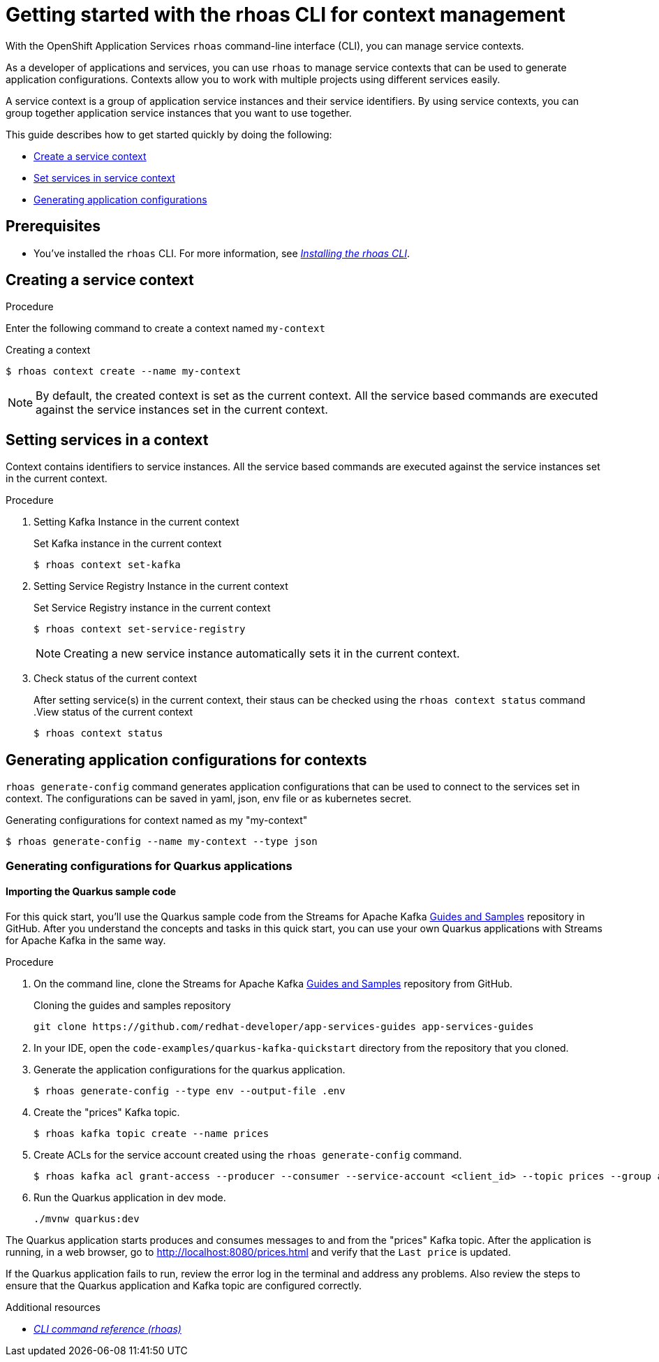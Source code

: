 //OpenShift Streams for Apache Kafka
:base-url: https://github.com/redhat-developer/app-services-guides/tree/main/docs/
:product-long-rhoas: OpenShift Application Services
:rhoas-cli-base-url: https://github.com/redhat-developer/app-services-cli/tree/main/docs/
:rhoas-cli-ref-url: commands
:rhoas-cli-getting-started-url-context: cli-context/
:samples-git-repo: https://github.com/redhat-developer/app-services-guides
:product-kafka: Streams for Apache Kafka

[id="chap-getting-started-rhoas-cli-context"]
= Getting started with the rhoas CLI for context management
:context: getting-started-rhoas-context

[role="_abstract"]
With the {product-long-rhoas} `rhoas` command-line interface (CLI), you can manage service contexts.

As a developer of applications and services,
you can use `rhoas` to manage service contexts that can be used to generate application configurations.
Contexts allow you to work with multiple projects using different services easily.

[role="_abstract"]
A service context is a group of application service instances and their service identifiers.
By using service contexts, you can group together application service instances that you want to use together.

This guide describes how to get started quickly by doing the following:

* {base-url}{rhoas-cli-getting-started-url-context}#proc-creating-context-cli_getting-started-rhoas-context[Create a service context]
* {base-url}{rhoas-cli-getting-started-url-context}#proc-setting-services-cli_getting-started-rhoas-context[Set services in service context]
* {base-url}{rhoas-cli-getting-started-url-context}#proc-generating-config-cli_getting-started-rhoas-context[Generating application configurations]

[id="ref-kafka-cli-prereqs_{context}"]
== Prerequisites

[role="_abstract"]
* You've installed the `rhoas` CLI. For more information, see {base-url}{rhoas-cli-installation-url}[_Installing the rhoas CLI_^].

[id="proc-creating-context-cli_{context}"]
== Creating a service context

.Procedure

Enter the following command to create a context named `my-context`

.Creating a context
[source,shell]
----
$ rhoas context create --name my-context
----

[NOTE]
====
By default, the created context is set as the current context.
All the service based commands are executed against the service instances set in the current context.
====

[id="proc-setting-services-cli_{context}"]
== Setting services in a context

[role="_abstract"]
Context contains identifiers to service instances.
All the service based commands are executed against the service instances set in the current context.

.Procedure

. Setting Kafka Instance in the current context
+
--
.Set Kafka instance in the current context
[source,shell]
----
$ rhoas context set-kafka
----
--

. Setting Service Registry Instance in the current context
+
--
.Set Service Registry instance in the current context
[source,shell]
----
$ rhoas context set-service-registry
----

[NOTE]
====
Creating a new service instance automatically sets it in the current context.
====
--

. Check status of the current context
+
--
After setting service(s) in the current context, their staus can be checked using the `rhoas context status` command
.View status of the current context
[source,shell]
----
$ rhoas context status
----
--

[id="proc-generating-config-cli_{context}"]
== Generating application configurations for contexts

`rhoas generate-config` command generates application configurations that can be used to connect to the services set in context.
The configurations can be saved in yaml, json, env file or as kubernetes secret. 

.Generating configurations for context named as my "my-context"
[source,shell]
----
$ rhoas generate-config --name my-context --type json
----

=== Generating configurations for Quarkus applications

[id="proc-importing-quarkus-sample-code_{context}"]
==== Importing the Quarkus sample code

[role="_abstract"]
For this quick start, you'll use the Quarkus sample code from the {product-kafka} {samples-git-repo}[Guides and Samples^] repository in GitHub.
After you understand the concepts and tasks in this quick start, you can use your own Quarkus applications with {product-kafka} in the same way.

.Procedure
. On the command line, clone the {product-kafka} {samples-git-repo}[Guides and Samples^] repository from GitHub.
+
.Cloning the guides and samples repository
[source,subs="+attributes"]
----
git clone {samples-git-repo} app-services-guides
----
. In your IDE, open the `code-examples/quarkus-kafka-quickstart` directory from the repository that you cloned.
. Generate the application configurations for the quarkus application.
+
--
[source,shell]
----
$ rhoas generate-config --type env --output-file .env 
----
--
. Create the "prices" Kafka topic.
+
--
[source,shell]
----
$ rhoas kafka topic create --name prices
----
--
. Create ACLs for the service account created using the `rhoas generate-config` command.
+
--
[source,shell]
----
$ rhoas kafka acl grant-access --producer --consumer --service-account <client_id> --topic prices --group all
----
--
. Run the Quarkus application in dev mode.
+
--
[source,shell]
----
./mvnw quarkus:dev
----
--

[role="_abstract"]
The Quarkus application starts produces and consumes messages to and from the "prices" Kafka topic.
After the application is running, in a web browser, go to http://localhost:8080/prices.html[^] and verify that the `Last price` is updated.

If the Quarkus application fails to run, review the error log in the terminal and address any problems. Also review the steps to ensure that the Quarkus application and Kafka topic are configured correctly.

[role="_additional-resources"]
.Additional resources
* {rhoas-cli-base-url}{rhoas-cli-ref-url}[_CLI command reference (rhoas)_^]